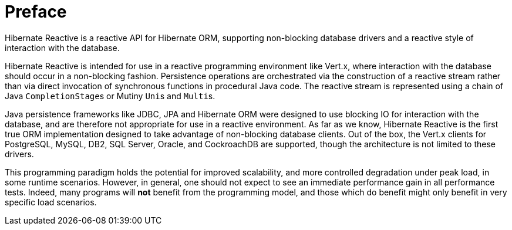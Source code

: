 [[preface]]
= Preface

Hibernate Reactive is a reactive API for Hibernate ORM, supporting non-blocking database drivers and a reactive style of
interaction with the database.

Hibernate Reactive is intended for use in a reactive programming environment like Vert.x, where interaction with the
database should occur in a non-blocking fashion. Persistence operations are orchestrated via the construction of a
reactive stream rather than via direct invocation of synchronous functions in procedural Java code. The reactive stream
is represented using a chain of Java ``CompletionStage``s or Mutiny ``Uni``s and ``Multi``s.

Java persistence frameworks like JDBC, JPA and Hibernate ORM were designed to use blocking IO for interaction with the
database, and are therefore not appropriate for use in a reactive environment. As far as we know, Hibernate Reactive
is the first true ORM implementation designed to take advantage of non-blocking database clients. Out of the box, the
Vert.x clients for PostgreSQL, MySQL, DB2, SQL Server, Oracle, and CockroachDB are supported, though the architecture 
is not limited to these drivers.

This programming paradigm holds the potential for improved scalability, and more controlled degradation under peak load,
in some runtime scenarios. However, in general, one should not expect to see an immediate performance gain in all
performance tests. Indeed, many programs will *not* benefit from the programming model, and those which do benefit might
only benefit in very specific load scenarios.
